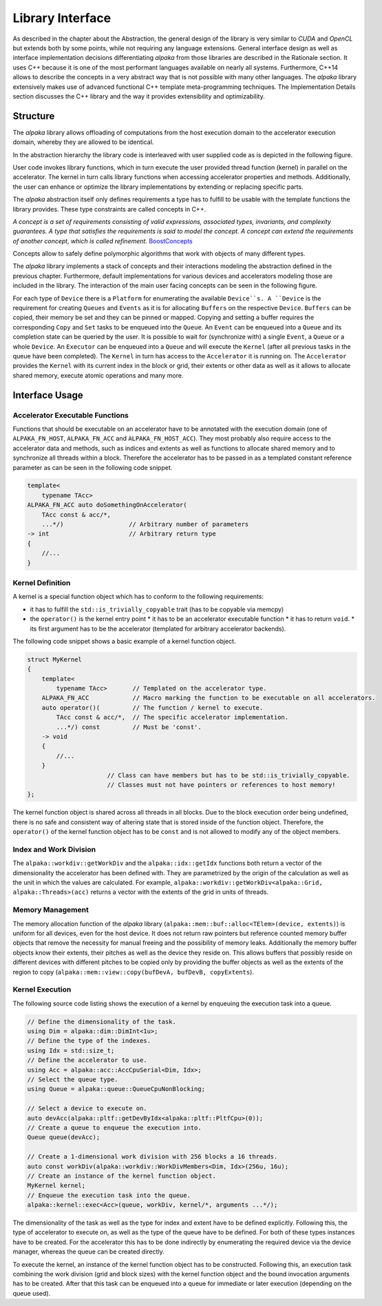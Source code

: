 Library Interface
=================

As described in the chapter about the Abstraction, the general design of the library is very similar to *CUDA* and *OpenCL* but extends both by some points, while not requiring any language extensions.
General interface design as well as interface implementation decisions differentiating *alpaka* from those libraries are described in the Rationale section.
It uses C++ because it is one of the most performant languages available on nearly all systems.
Furthermore, C++14 allows to describe the concepts in a very abstract way that is not possible with many other languages.
The *alpaka* library extensively makes use of advanced functional C++ template meta-programming techniques.
The Implementation Details section discusses the C++ library and the way it provides extensibility and optimizability.

Structure
---------

The *alpaka* library allows offloading of computations from the host execution domain to the accelerator execution domain, whereby they are allowed to be identical.

In the abstraction hierarchy the library code is interleaved with user supplied code as is depicted in the following figure.

.. image:: /images/execution_domain.png
   :alt: Execution Domains

User code invokes library functions, which in turn execute the user provided thread function (kernel) in parallel on the accelerator.
The kernel in turn calls library functions when accessing accelerator properties and methods.
Additionally, the user can enhance or optimize the library implementations by extending or replacing specific parts.

The *alpaka* abstraction itself only defines requirements a type has to fulfill to be usable with the template functions the library provides.
These type constraints are called concepts in C++.

*A concept is a set of requirements consisting of valid expressions, associated types, invariants, and complexity guarantees.
A type that satisfies the requirements is said to model the concept.
A concept can extend the requirements of another concept, which is called refinement.* `BoostConcepts <https://www.boost.org/community/generic_programming.html>`_

Concepts allow to safely define polymorphic algorithms that work with objects of many different types.

The *alpaka* library implements a stack of concepts and their interactions modeling the abstraction defined in the previous chapter.
Furthermore, default implementations for various devices and accelerators modeling those are included in the library.
The interaction of the main user facing concepts can be seen in the following figure.

.. image:: /images/structure_assoc.png
   :alt: user / alpaka code interaction


For each type of ``Device`` there is a ``Platform`` for enumerating the available ``Device``s.
A ``Device`` is the requirement for creating ``Queues`` and ``Events`` as it is for allocating ``Buffers`` on the respective ``Device``. ``Buffers`` can be copied, their memory be set and they can be pinned or mapped.
Copying and setting a buffer requires the corresponding ``Copy`` and ``Set`` tasks to be enqueued into the ``Queue``.
An ``Event`` can be enqueued into a ``Queue`` and its completion state can be queried by the user.
It is possible to wait for (synchronize with) a single ``Event``, a ``Queue`` or a whole ``Device``.
An ``Executor`` can be enqueued into a ``Queue`` and will execute the ``Kernel`` (after all previous tasks in the queue have been completed).
The ``Kernel`` in turn has access to the ``Accelerator`` it is running on.
The ``Accelerator`` provides the ``Kernel`` with its current index in the block or grid, their extents or other data as well as it allows to allocate shared memory, execute atomic operations and many more.


Interface Usage
---------------

Accelerator Executable Functions
````````````````````````````````

Functions that should be executable on an accelerator have to be annotated with the execution domain (one of ``ALPAKA_FN_HOST``, ``ALPAKA_FN_ACC`` and ``ALPAKA_FN_HOST_ACC``).
They most probably also require access to the accelerator data and methods, such as indices and extents as well as functions to allocate shared memory and to synchronize all threads within a block.
Therefore the accelerator has to be passed in as a templated constant reference parameter as can be seen in the following code snippet.

.. code-block:: cpp

   template<
       typename TAcc>
   ALPAKA_FN_ACC auto doSomethingOnAccelerator(
       TAcc const & acc/*,
       ...*/)                  // Arbitrary number of parameters
   -> int                      // Arbitrary return type
   {
       //...
   }


Kernel Definition
`````````````````

A kernel is a special function object which has to conform to the following requirements:

* it has to fulfill the ``std::is_trivially_copyable`` trait (has to be copyable via memcpy)
* the ``operator()`` is the kernel entry point
  * it has to be an accelerator executable function
  * it has to return ``void``.
  * its first argument has to be the accelerator (templated for arbitrary accelerator backends).

The following code snippet shows a basic example of a kernel function object.

.. code-block:: cpp

   struct MyKernel
   {
       template<
           typename TAcc>       // Templated on the accelerator type.
       ALPAKA_FN_ACC            // Macro marking the function to be executable on all accelerators.
       auto operator()(         // The function / kernel to execute.
           TAcc const & acc/*,  // The specific accelerator implementation.
           ...*/) const         // Must be 'const'.
       -> void
       {
           //...
       }
                         // Class can have members but has to be std::is_trivially_copyable.
                         // Classes must not have pointers or references to host memory!
   };

The kernel function object is shared across all threads in all blocks.
Due to the block execution order being undefined, there is no safe and consistent way of altering state that is stored inside of the function object.
Therefore, the ``operator()`` of the kernel function object has to be ``const`` and is not allowed to modify any of the object members.


Index and Work Division
```````````````````````

The ``alpaka::workdiv::getWorkDiv`` and the ``alpaka::idx::getIdx`` functions both return a vector of the dimensionality the accelerator has been defined with.
They are parametrized by the origin of the calculation as well as the unit in which the values are calculated.
For example, ``alpaka::workdiv::getWorkDiv<alpaka::Grid, alpaka::Threads>(acc)`` returns a vector with the extents of the grid in units of threads.


Memory Management
`````````````````

The memory allocation function of the *alpaka* library (``alpaka::mem::buf::alloc<TElem>(device, extents)``) is uniform for all devices, even for the host device.
It does not return raw pointers but reference counted memory buffer objects that remove the necessity for manual freeing and the possibility of memory leaks.
Additionally the memory buffer objects know their extents, their pitches as well as the device they reside on.
This allows buffers that possibly reside on different devices with different pitches to be copied only by providing the buffer objects as well as the extents of the region to copy (``alpaka::mem::view::copy(bufDevA, bufDevB, copyExtents``).

Kernel Execution
````````````````

The following source code listing shows the execution of a kernel by enqueuing the execution task into a queue.

.. code-block:: cpp

   // Define the dimensionality of the task.
   using Dim = alpaka::dim::DimInt<1u>;
   // Define the type of the indexes.
   using Idx = std::size_t;
   // Define the accelerator to use.
   using Acc = alpaka::acc::AccCpuSerial<Dim, Idx>;
   // Select the queue type.
   using Queue = alpaka::queue::QueueCpuNonBlocking;

   // Select a device to execute on.
   auto devAcc(alpaka::pltf::getDevByIdx<alpaka::pltf::PltfCpu>(0));
   // Create a queue to enqueue the execution into.
   Queue queue(devAcc);

   // Create a 1-dimensional work division with 256 blocks a 16 threads.
   auto const workDiv(alpaka::workdiv::WorkDivMembers<Dim, Idx>(256u, 16u);
   // Create an instance of the kernel function object.
   MyKernel kernel;
   // Enqueue the execution task into the queue.
   alpaka::kernel::exec<Acc>(queue, workDiv, kernel/*, arguments ...*/);

The dimensionality of the task as well as the type for index and extent have to be defined explicitly.
Following this, the type of accelerator to execute on, as well as the type of the queue have to be defined.
For both of these types instances have to be created.
For the accelerator this has to be done indirectly by enumerating the required device via the device manager, whereas the queue can be created directly.

To execute the kernel, an instance of the kernel function object has to be constructed.
Following this, an execution task combining the work division (grid and block sizes) with the kernel function object and the bound invocation arguments has to be created.
After that this task can be enqueued into a queue for immediate or later execution (depending on the queue used).

